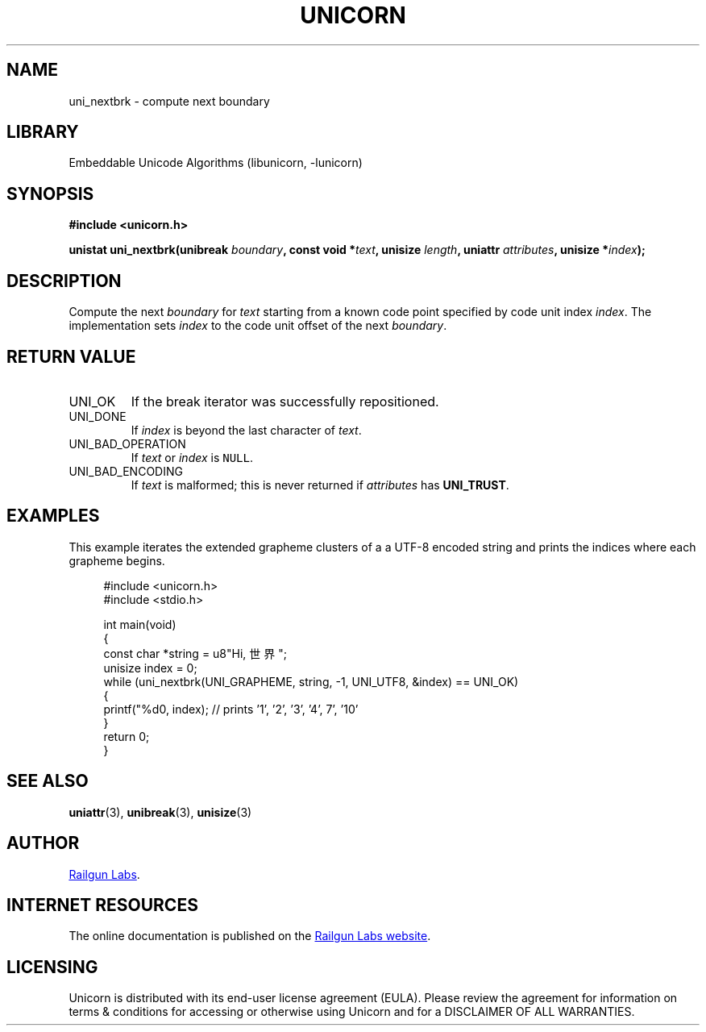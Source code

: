 .TH "UNICORN" "3" "Dec 14th 2024" "Unicorn 0.8.0"
.SH NAME
uni_nextbrk \- compute next boundary
.SH LIBRARY
Embeddable Unicode Algorithms (libunicorn, -lunicorn)
.SH SYNOPSIS
.nf
.B #include <unicorn.h>
.PP
.BI "unistat uni_nextbrk(unibreak " boundary ", const void *" text ", unisize " length ", uniattr " attributes ", unisize *" index ");"
.fi
.SH DESCRIPTION
Compute the next \f[I]boundary\f[R] for \f[I]text\f[R] starting from a known code point specified by code unit index \f[I]index\f[R].
The implementation sets \f[I]index\f[R] to the code unit offset of the next \f[I]boundary\f[R].
.SH RETURN VALUE
.TP
UNI_OK
If the break iterator was successfully repositioned.
.TP
UNI_DONE
If \f[I]index\f[R] is beyond the last character of \f[I]text\f[R].
.TP
UNI_BAD_OPERATION
If \f[I]text\f[R] or \f[I]index\f[R] is \f[C]NULL\f[R].
.TP
UNI_BAD_ENCODING
If \f[I]text\f[R] is malformed; this is never returned if \f[I]attributes\f[R] has \f[B]UNI_TRUST\f[R].
.SH EXAMPLES
This example iterates the extended grapheme clusters of a a UTF-8 encoded string and prints the indices where each grapheme begins.
.PP
.in +4n
.EX
#include <unicorn.h>
#include <stdio.h>

int main(void)
{
    const char *string = u8"Hi, 世界";
    unisize index = 0;
    while (uni_nextbrk(UNI_GRAPHEME, string, -1, UNI_UTF8, &index) == UNI_OK)
    {
        printf("%d\n", index); // prints '1', '2', '3', '4', 7', '10'
    }
    return 0;
}
.EE
.in
.SH SEE ALSO
.BR uniattr (3),
.BR unibreak (3),
.BR unisize (3)
.SH AUTHOR
.UR https://railgunlabs.com
Railgun Labs
.UE .
.SH INTERNET RESOURCES
The online documentation is published on the
.UR https://railgunlabs.com/unicorn
Railgun Labs website
.UE .
.SH LICENSING
Unicorn is distributed with its end-user license agreement (EULA).
Please review the agreement for information on terms & conditions for accessing or otherwise using Unicorn and for a DISCLAIMER OF ALL WARRANTIES.
